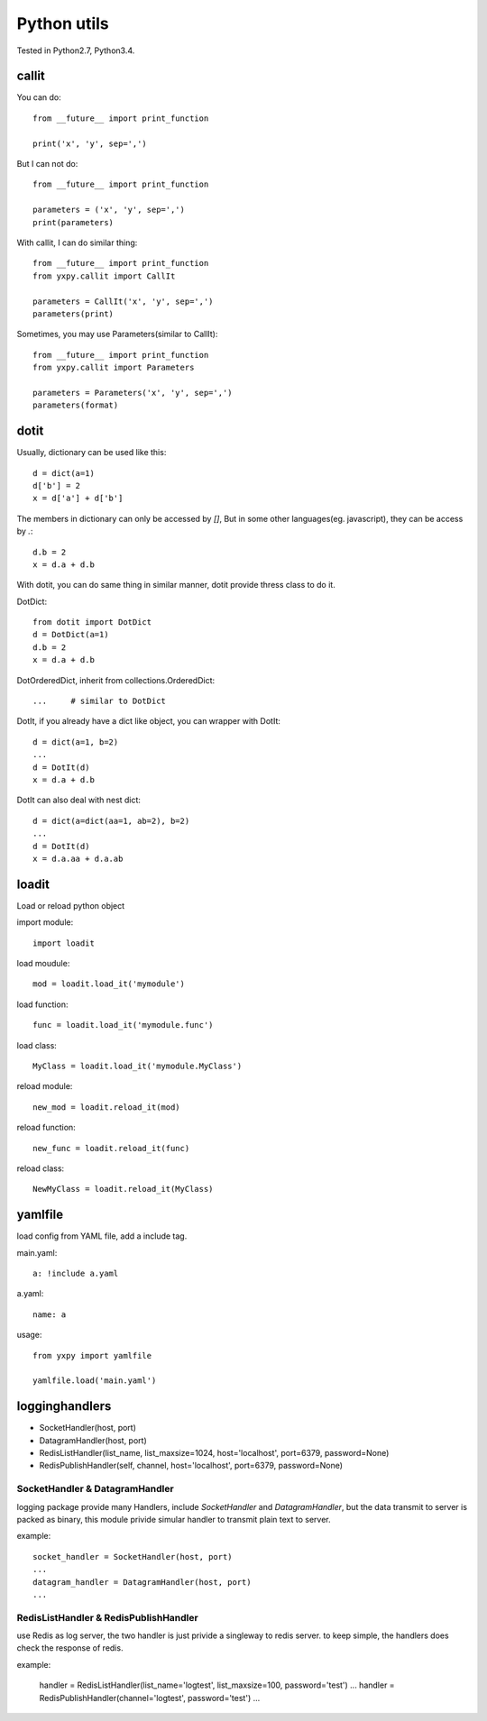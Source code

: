 Python utils
************

Tested in Python2.7, Python3.4.

callit
======

You can do::

    from __future__ import print_function

    print('x', 'y', sep=',')

But I can not do::

    from __future__ import print_function

    parameters = ('x', 'y', sep=',')
    print(parameters)

With callit, I can do similar thing::

    from __future__ import print_function
    from yxpy.callit import CallIt

    parameters = CallIt('x', 'y', sep=',')
    parameters(print)

Sometimes, you may use Parameters(similar to CallIt)::

    from __future__ import print_function
    from yxpy.callit import Parameters

    parameters = Parameters('x', 'y', sep=',')
    parameters(format)

dotit
=====

Usually, dictionary can be used like this::

    d = dict(a=1)
    d['b'] = 2
    x = d['a'] + d['b']

The members in dictionary can only be accessed by `[]`, But in some other
languages(eg. javascript), they can be access by `.`::

    d.b = 2
    x = d.a + d.b

With dotit, you can do same thing in similar manner, dotit provide thress
class to do it.

DotDict::

    from dotit import DotDict
    d = DotDict(a=1)
    d.b = 2
    x = d.a + d.b

DotOrderedDict, inherit from collections.OrderedDict::

	...	# similar to DotDict

DotIt, if you already have a dict like object, you can wrapper with DotIt::

    d = dict(a=1, b=2)
    ...
    d = DotIt(d)
    x = d.a + d.b 

DotIt can also deal with nest dict::

    d = dict(a=dict(aa=1, ab=2), b=2)
    ...
    d = DotIt(d)
    x = d.a.aa + d.a.ab


loadit
======

Load or reload python object

import module::

    import loadit

load moudule::

    mod = loadit.load_it('mymodule')

load function::

    func = loadit.load_it('mymodule.func')

load class::

    MyClass = loadit.load_it('mymodule.MyClass')

reload module::

    new_mod = loadit.reload_it(mod)

reload function::

    new_func = loadit.reload_it(func)

reload class::

    NewMyClass = loadit.reload_it(MyClass)

yamlfile
========

load config from YAML file, add a include tag.

main.yaml::

    a: !include a.yaml

a.yaml::

    name: a

usage::

    from yxpy import yamlfile

    yamlfile.load('main.yaml')

logginghandlers
===============

- SocketHandler(host, port)
- DatagramHandler(host, port)
- RedisListHandler(list_name, list_maxsize=1024, host='localhost', port=6379, password=None)
- RedisPublishHandler(self, channel, host='localhost', port=6379, password=None)

SocketHandler & DatagramHandler
-------------------------------

logging package provide many Handlers, include `SocketHandler` and
`DatagramHandler`, but the data transmit to server is packed as binary, this
module privide simular handler to transmit plain text to server.

example::

    socket_handler = SocketHandler(host, port)
    ...
    datagram_handler = DatagramHandler(host, port)
    ...

RedisListHandler & RedisPublishHandler 
--------------------------------------

use Redis as log server, the two handler is just privide a singleway to redis
server. to keep simple, the handlers does check the response of redis.

example:

    handler = RedisListHandler(list_name='logtest', list_maxsize=100, password='test')
    ...
    handler = RedisPublishHandler(channel='logtest', password='test')
    ...
